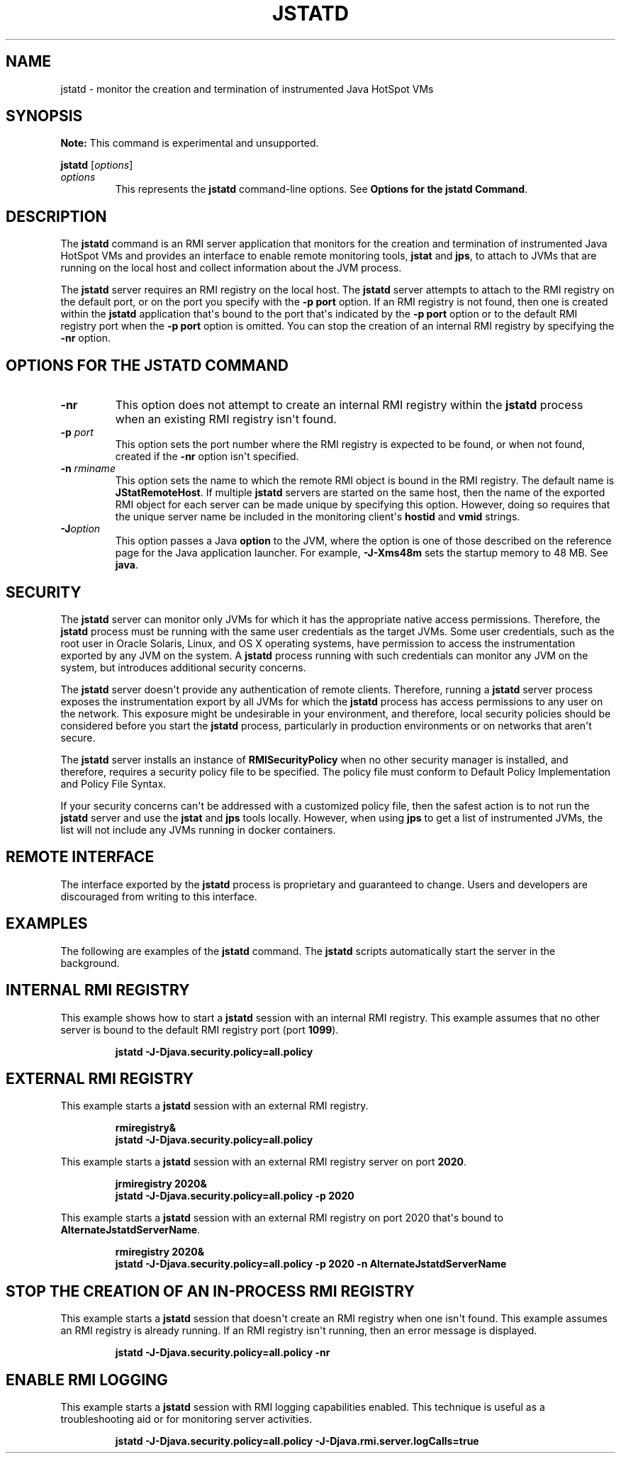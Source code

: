 .\" Automatically generated by Pandoc 2.3.1
.\"
.TH "JSTATD" "1" "2020" "JDK 14.0.2" "JDK Commands"
.hy
.SH NAME
.PP
jstatd \- monitor the creation and termination of instrumented Java
HotSpot VMs
.SH SYNOPSIS
.PP
\f[B]Note:\f[R] This command is experimental and unsupported.
.PP
\f[CB]jstatd\f[R] [\f[I]options\f[R]]
.TP
.B \f[I]options\f[R]
This represents the \f[CB]jstatd\f[R] command\-line options.
See \f[B]Options for the jstatd Command\f[R].
.RS
.RE
.SH DESCRIPTION
.PP
The \f[CB]jstatd\f[R] command is an RMI server application that monitors
for the creation and termination of instrumented Java HotSpot VMs and
provides an interface to enable remote monitoring tools, \f[CB]jstat\f[R]
and \f[CB]jps\f[R], to attach to JVMs that are running on the local host
and collect information about the JVM process.
.PP
The \f[CB]jstatd\f[R] server requires an RMI registry on the local host.
The \f[CB]jstatd\f[R] server attempts to attach to the RMI registry on the
default port, or on the port you specify with the \f[CB]\-p\f[R]
\f[CB]port\f[R] option.
If an RMI registry is not found, then one is created within the
\f[CB]jstatd\f[R] application that\[aq]s bound to the port that\[aq]s
indicated by the \f[CB]\-p\f[R] \f[CB]port\f[R] option or to the default RMI
registry port when the \f[CB]\-p\f[R] \f[CB]port\f[R] option is omitted.
You can stop the creation of an internal RMI registry by specifying the
\f[CB]\-nr\f[R] option.
.SH OPTIONS FOR THE JSTATD COMMAND
.TP
.B \f[CB]\-nr\f[R]
This option does not attempt to create an internal RMI registry within
the \f[CB]jstatd\f[R] process when an existing RMI registry isn\[aq]t
found.
.RS
.RE
.TP
.B \f[CB]\-p\f[R] \f[I]port\f[R]
This option sets the port number where the RMI registry is expected to
be found, or when not found, created if the \f[CB]\-nr\f[R] option
isn\[aq]t specified.
.RS
.RE
.TP
.B \f[CB]\-n\f[R] \f[I]rminame\f[R]
This option sets the name to which the remote RMI object is bound in the
RMI registry.
The default name is \f[CB]JStatRemoteHost\f[R].
If multiple \f[CB]jstatd\f[R] servers are started on the same host, then
the name of the exported RMI object for each server can be made unique
by specifying this option.
However, doing so requires that the unique server name be included in
the monitoring client\[aq]s \f[CB]hostid\f[R] and \f[CB]vmid\f[R] strings.
.RS
.RE
.TP
.B \f[CB]\-J\f[R]\f[I]option\f[R]
This option passes a Java \f[CB]option\f[R] to the JVM, where the option
is one of those described on the reference page for the Java application
launcher.
For example, \f[CB]\-J\-Xms48m\f[R] sets the startup memory to 48 MB.
See \f[B]java\f[R].
.RS
.RE
.SH SECURITY
.PP
The \f[CB]jstatd\f[R] server can monitor only JVMs for which it has the
appropriate native access permissions.
Therefore, the \f[CB]jstatd\f[R] process must be running with the same
user credentials as the target JVMs.
Some user credentials, such as the root user in Oracle Solaris, Linux,
and OS X operating systems, have permission to access the
instrumentation exported by any JVM on the system.
A \f[CB]jstatd\f[R] process running with such credentials can monitor any
JVM on the system, but introduces additional security concerns.
.PP
The \f[CB]jstatd\f[R] server doesn\[aq]t provide any authentication of
remote clients.
Therefore, running a \f[CB]jstatd\f[R] server process exposes the
instrumentation export by all JVMs for which the \f[CB]jstatd\f[R] process
has access permissions to any user on the network.
This exposure might be undesirable in your environment, and therefore,
local security policies should be considered before you start the
\f[CB]jstatd\f[R] process, particularly in production environments or on
networks that aren\[aq]t secure.
.PP
The \f[CB]jstatd\f[R] server installs an instance of
\f[CB]RMISecurityPolicy\f[R] when no other security manager is installed,
and therefore, requires a security policy file to be specified.
The policy file must conform to Default Policy Implementation and Policy
File Syntax.
.PP
If your security concerns can\[aq]t be addressed with a customized
policy file, then the safest action is to not run the \f[CB]jstatd\f[R]
server and use the \f[CB]jstat\f[R] and \f[CB]jps\f[R] tools locally.
However, when using \f[CB]jps\f[R] to get a list of instrumented JVMs, the
list will not include any JVMs running in docker containers.
.SH REMOTE INTERFACE
.PP
The interface exported by the \f[CB]jstatd\f[R] process is proprietary and
guaranteed to change.
Users and developers are discouraged from writing to this interface.
.SH EXAMPLES
.PP
The following are examples of the \f[CB]jstatd\f[R] command.
The \f[CB]jstatd\f[R] scripts automatically start the server in the
background.
.SH INTERNAL RMI REGISTRY
.PP
This example shows how to start a \f[CB]jstatd\f[R] session with an
internal RMI registry.
This example assumes that no other server is bound to the default RMI
registry port (port \f[CB]1099\f[R]).
.RS
.PP
\f[CB]jstatd\ \-J\-Djava.security.policy=all.policy\f[R]
.RE
.SH EXTERNAL RMI REGISTRY
.PP
This example starts a \f[CB]jstatd\f[R] session with an external RMI
registry.
.IP
.nf
\f[CB]
rmiregistry&
jstatd\ \-J\-Djava.security.policy=all.policy
\f[R]
.fi
.PP
This example starts a \f[CB]jstatd\f[R] session with an external RMI
registry server on port \f[CB]2020\f[R].
.IP
.nf
\f[CB]
jrmiregistry\ 2020&
jstatd\ \-J\-Djava.security.policy=all.policy\ \-p\ 2020
\f[R]
.fi
.PP
This example starts a \f[CB]jstatd\f[R] session with an external RMI
registry on port 2020 that\[aq]s bound to
\f[CB]AlternateJstatdServerName\f[R].
.IP
.nf
\f[CB]
rmiregistry\ 2020&
jstatd\ \-J\-Djava.security.policy=all.policy\ \-p\ 2020\ \-n\ AlternateJstatdServerName
\f[R]
.fi
.SH STOP THE CREATION OF AN IN\-PROCESS RMI REGISTRY
.PP
This example starts a \f[CB]jstatd\f[R] session that doesn\[aq]t create an
RMI registry when one isn\[aq]t found.
This example assumes an RMI registry is already running.
If an RMI registry isn\[aq]t running, then an error message is
displayed.
.RS
.PP
\f[CB]jstatd\ \-J\-Djava.security.policy=all.policy\ \-nr\f[R]
.RE
.SH ENABLE RMI LOGGING
.PP
This example starts a \f[CB]jstatd\f[R] session with RMI logging
capabilities enabled.
This technique is useful as a troubleshooting aid or for monitoring
server activities.
.RS
.PP
\f[CB]jstatd\ \-J\-Djava.security.policy=all.policy\ \-J\-Djava.rmi.server.logCalls=true\f[R]
.RE
